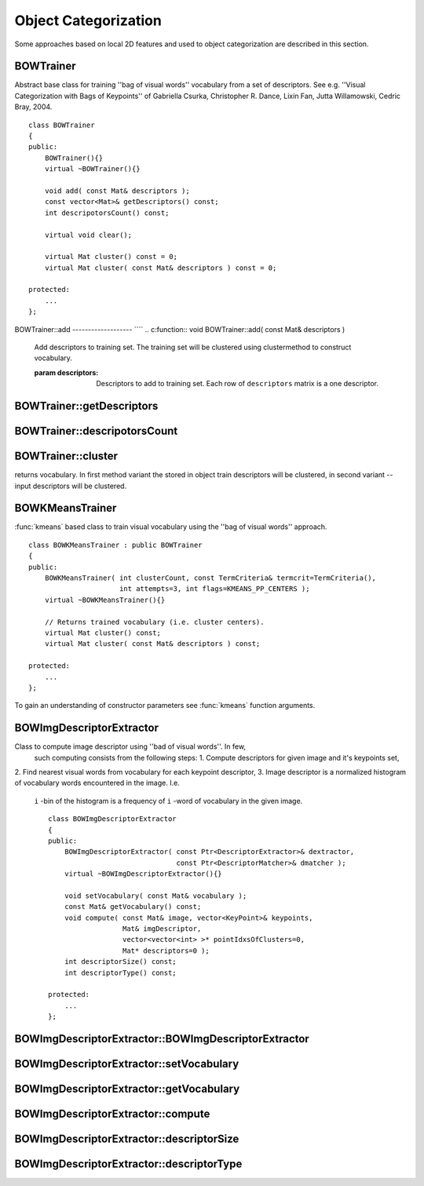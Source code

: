 Object Categorization
=====================

.. highlight:: cpp

Some approaches based on local 2D features and used to object categorization
are described in this section.

.. index:: BOWTrainer

.. _BOWTrainer:

BOWTrainer
----------
.. c:type:: BOWTrainer

Abstract base class for training ''bag of visual words'' vocabulary from a set of descriptors.
See e.g. ''Visual Categorization with Bags of Keypoints'' of Gabriella Csurka, Christopher R. Dance,
Lixin Fan, Jutta Willamowski, Cedric Bray, 2004. ::

    class BOWTrainer
    {
    public:
        BOWTrainer(){}
        virtual ~BOWTrainer(){}

        void add( const Mat& descriptors );
        const vector<Mat>& getDescriptors() const;
        int descripotorsCount() const;

        virtual void clear();

        virtual Mat cluster() const = 0;
        virtual Mat cluster( const Mat& descriptors ) const = 0;

    protected:
        ...
    };
..

.. index:: BOWTrainer::add

BOWTrainer::add
------------------- ````
.. c:function:: void BOWTrainer::add( const Mat\& descriptors )

    Add descriptors to training set. The training set will be clustered using clustermethod to construct vocabulary.

    :param descriptors: Descriptors to add to training set. Each row of  ``descriptors``                                                 matrix is a one descriptor.

.. index:: BOWTrainer::getDescriptors

BOWTrainer::getDescriptors
------------------------------
.. c:function:: const vector<Mat>\& BOWTrainer::getDescriptors() const

    Returns training set of descriptors.

.. index:: BOWTrainer::descripotorsCount

BOWTrainer::descripotorsCount
---------------------------------
.. c:function:: const vector<Mat>\& BOWTrainer::descripotorsCount() const

    Returns count of all descriptors stored in the training set.

.. index:: BOWTrainer::cluster

BOWTrainer::cluster
-----------------------
.. c:function:: Mat BOWTrainer::cluster() const

    Cluster train descriptors. Vocabulary consists from cluster centers. So this method
returns vocabulary. In first method variant the stored in object train descriptors will be
clustered, in second variant -- input descriptors will be clustered.

.. c:function:: Mat BOWTrainer::cluster( const Mat\& descriptors ) const

    :param descriptors: Descriptors to cluster. Each row of  ``descriptors``                                                 matrix is a one descriptor. Descriptors will not be added
                                                to the inner train descriptor set.

.. index:: BOWKMeansTrainer

.. _BOWKMeansTrainer:

BOWKMeansTrainer
----------------
.. c:type:: BOWKMeansTrainer

:func:`kmeans` based class to train visual vocabulary using the ''bag of visual words'' approach. ::

    class BOWKMeansTrainer : public BOWTrainer
    {
    public:
        BOWKMeansTrainer( int clusterCount, const TermCriteria& termcrit=TermCriteria(),
                          int attempts=3, int flags=KMEANS_PP_CENTERS );
        virtual ~BOWKMeansTrainer(){}

        // Returns trained vocabulary (i.e. cluster centers).
        virtual Mat cluster() const;
        virtual Mat cluster( const Mat& descriptors ) const;

    protected:
        ...
    };
..

To gain an understanding of constructor parameters see
:func:`kmeans` function
arguments.

.. index:: BOWImgDescriptorExtractor

.. _BOWImgDescriptorExtractor:

BOWImgDescriptorExtractor
-------------------------
.. c:type:: BOWImgDescriptorExtractor

Class to compute image descriptor using ''bad of visual words''. In few,
 such computing consists from the following steps:
 1. Compute descriptors for given image and it's keypoints set,
\
2. Find nearest visual words from vocabulary for each keypoint descriptor,
\
3. Image descriptor is a normalized histogram of vocabulary words encountered in the image. I.e.
 ``i`` -bin of the histogram is a frequency of ``i`` -word of vocabulary in the given image. ::

    class BOWImgDescriptorExtractor
    {
    public:
        BOWImgDescriptorExtractor( const Ptr<DescriptorExtractor>& dextractor,
                                   const Ptr<DescriptorMatcher>& dmatcher );
        virtual ~BOWImgDescriptorExtractor(){}

        void setVocabulary( const Mat& vocabulary );
        const Mat& getVocabulary() const;
        void compute( const Mat& image, vector<KeyPoint>& keypoints,
                      Mat& imgDescriptor,
                      vector<vector<int> >* pointIdxsOfClusters=0,
                      Mat* descriptors=0 );
        int descriptorSize() const;
        int descriptorType() const;

    protected:
        ...
    };
..

.. index:: BOWImgDescriptorExtractor::BOWImgDescriptorExtractor

BOWImgDescriptorExtractor::BOWImgDescriptorExtractor
--------------------------------------------------------
.. c:function:: BOWImgDescriptorExtractor::BOWImgDescriptorExtractor(           const Ptr<DescriptorExtractor>\& dextractor,          const Ptr<DescriptorMatcher>\& dmatcher )

    Constructor.

    :param dextractor: Descriptor extractor that will be used to compute descriptors
                                           for input image and it's keypoints.

    :param dmatcher: Descriptor matcher that will be used to find nearest word of trained vocabulary to
                                         each keupoints descriptor of the image.

.. index:: BOWImgDescriptorExtractor::setVocabulary

BOWImgDescriptorExtractor::setVocabulary
--------------------------------------------
.. c:function:: void BOWImgDescriptorExtractor::setVocabulary( const Mat\& vocabulary )

    Method to set visual vocabulary.

    :param vocabulary: Vocabulary (can be trained using inheritor of  :func:`BOWTrainer` ).
                                           Each row of vocabulary is a one visual word (cluster center).

.. index:: BOWImgDescriptorExtractor::getVocabulary

BOWImgDescriptorExtractor::getVocabulary
--------------------------------------------
.. c:function:: const Mat\& BOWImgDescriptorExtractor::getVocabulary() const

    Returns set vocabulary.

.. index:: BOWImgDescriptorExtractor::compute

BOWImgDescriptorExtractor::compute
--------------------------------------
.. c:function:: void BOWImgDescriptorExtractor::compute( const Mat\& image,           vector<KeyPoint>\& keypoints, Mat\& imgDescriptor,           vector<vector<int> >* pointIdxsOfClusters=0,           Mat* descriptors=0 )

    Compute image descriptor using set visual vocabulary.

    :param image: The image. Image descriptor will be computed for this.

    :param keypoints: Keypoints detected in the input image.

    :param imgDescriptor: This is output, i.e. computed image descriptor.

    :param pointIdxsOfClusters: Indices of keypoints which belong to the cluster, i.e. ``pointIdxsOfClusters[i]``  is keypoint indices which belong
                                to the  ``i-`` cluster (word of vocabulary) (returned if it is not 0.)

    :param descriptors: Descriptors of the image keypoints (returned if it is not 0.)

.. index:: BOWImgDescriptorExtractor::descriptorSize

BOWImgDescriptorExtractor::descriptorSize
---------------------------------------------
.. c:function:: int BOWImgDescriptorExtractor::descriptorSize() const

    Returns image discriptor size, if vocabulary was set, and 0 otherwise.

.. index:: BOWImgDescriptorExtractor::descriptorType

BOWImgDescriptorExtractor::descriptorType
---------------------------------------------
.. c:function:: int BOWImgDescriptorExtractor::descriptorType() const

    Returns image descriptor type.

